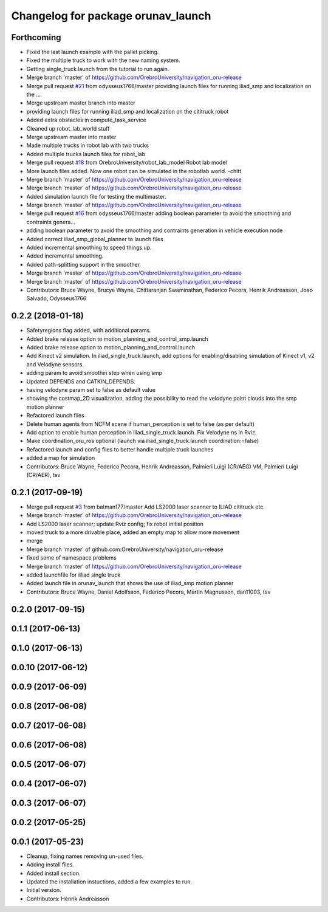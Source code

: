 ^^^^^^^^^^^^^^^^^^^^^^^^^^^^^^^^^^^
Changelog for package orunav_launch
^^^^^^^^^^^^^^^^^^^^^^^^^^^^^^^^^^^

Forthcoming
-----------
* Fixed the last launch example with the pallet picking.
* Fixed the multiple truck to work with the new naming system.
* Getting single_truck.launch from the tutorial to run again.
* Merge branch 'master' of https://github.com/OrebroUniversity/navigation_oru-release
* Merge pull request `#21 <https://github.com/OrebroUniversity/navigation_oru-release/issues/21>`_ from odysseus1766/master
  providing launch files for running iliad_smp and localization on the …
* Merge upstream master branch into master
* providing launch files for running iliad_smp and localization on the cititruck robot
* Added extra obstacles in compute_task_service
* Cleaned up robot_lab_world stuff
* Merge upstream master into master
* Made multiple trucks in robot lab with two trucks
* Added multiple trucks launch files for robot_lab
* Merge pull request `#18 <https://github.com/OrebroUniversity/navigation_oru-release/issues/18>`_ from OrebroUniversity/robot_lab_model
  Robot lab model
* More launch files added. Now one robot can be simulated in the robotlab world. -chitt
* Merge branch 'master' of https://github.com/OrebroUniversity/navigation_oru-release
* Merge branch 'master' of https://github.com/OrebroUniversity/navigation_oru-release
* Added simulation launch file for testing the multimaster.
* Merge branch 'master' of https://github.com/OrebroUniversity/navigation_oru-release
* Merge pull request `#16 <https://github.com/OrebroUniversity/navigation_oru-release/issues/16>`_ from odysseus1766/master
  adding boolean parameter to avoid the smoothing and contraints genera…
* adding boolean parameter to avoid the smoothing and contraints generation in vehicle execution node
* Added correct iliad_smp_global_planner to launch files
* Added incremental smoothing to speed things up.
* Added incremental smoothing.
* Added path-splitting support in the smoother.
* Merge branch 'master' of https://github.com/OrebroUniversity/navigation_oru-release
* Merge branch 'master' of https://github.com/OrebroUniversity/navigation_oru-release
* Contributors: Bruce Wayne, Brucye Wayne, Chittaranjan Swaminathan, Federico Pecora, Henrik Andreasson, Joao Salvado, Odysseus1766

0.2.2 (2018-01-18)
------------------
* Safetyregions flag added, with additional params.
* Added brake release option to motion_planning_and_control_smp.launch
* Added brake release option to motion_planning_and_control.launch
* Add Kinect v2 simulation. In iliad_single_truck.launch, add options for enabling/disabling simulation of Kinect v1, v2 and Velodyne sensors.
* adding param to avoid smoothin step when using smp
* Updated DEPENDS and CATKIN_DEPENDS.
* having velodyne param set to false as default value
* showing the costmap_2D visualization, adding the possibility to read the velodyne point clouds into the smp motion planner
* Refactored launch files
* Delete human agents from NCFM scene if human_perception is set to false (as per default)
* Add option to enable human perception in iliad_single_truck.launch. Fix Velodyne ns in Rviz.
* Make coordination_oru_ros optional (launch via iliad_single_truck.launch coordination:=false)
* Refactored launch and config files to better handle multiple truck launches
* added a map for simulation
* Contributors: Bruce Wayne, Federico Pecora, Henrik Andreasson, Palmieri Luigi (CR/AEG) VM, Palmieri Luigi (CR/AER), tsv

0.2.1 (2017-09-19)
------------------
* Merge pull request `#3 <https://github.com/OrebroUniversity/navigation_oru-release/issues/3>`_ from batman177/master
  Add LS2000 laser scanner to ILIAD cititruck etc.
* Merge branch 'master' of https://github.com/OrebroUniversity/navigation_oru-release
* Add LS2000 laser scanner; update Rviz config; fix robot initial position
* moved truck to a more drivable place, added an empty map to allow more movement
* merge
* Merge branch 'master' of github.com:OrebroUniversity/navigation_oru-release
* fixed some of namespace problems
* Merge branch 'master' of https://github.com/OrebroUniversity/navigation_oru-release
* added launchfile for illiad single truck
* Added launch file in orunav_launch that shows the use of iliad_smp motion planner
* Contributors: Bruce Wayne, Daniel Adolfsson, Federico Pecora, Martin Magnusson, dan11003, tsv

0.2.0 (2017-09-15)
------------------

0.1.1 (2017-06-13)
------------------

0.1.0 (2017-06-13)
------------------

0.0.10 (2017-06-12)
-------------------

0.0.9 (2017-06-09)
------------------

0.0.8 (2017-06-08)
------------------

0.0.7 (2017-06-08)
------------------

0.0.6 (2017-06-08)
------------------

0.0.5 (2017-06-07)
------------------

0.0.4 (2017-06-07)
------------------

0.0.3 (2017-06-07)
------------------

0.0.2 (2017-05-25)
------------------

0.0.1 (2017-05-23)
------------------
* Cleanup, fixing names removing un-used files.
* Adding install files.
* Added install section.
* Updated the installation instuctions, added a few examples to run.
* Initial version.
* Contributors: Henrik Andreasson
